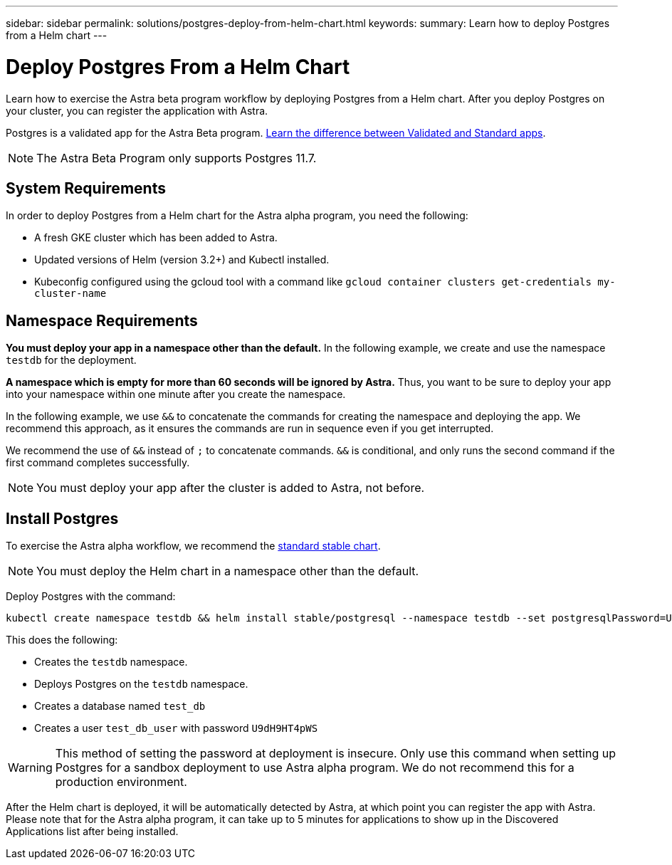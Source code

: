 ---
sidebar: sidebar
permalink: solutions/postgres-deploy-from-helm-chart.html
keywords:
summary: Learn how to deploy Postgres from a Helm chart
---

= Deploy Postgres From a Helm Chart
:hardbreaks:
:icons: font
:imagesdir: ../media/

Learn how to exercise the Astra beta program workflow by deploying Postgres from a Helm chart. After you deploy Postgres on your cluster, you can register the application with Astra.

Postgres is a validated app for the Astra Beta program. link:../learn/validated-vs-standard.html[Learn the difference between Validated and Standard apps].

NOTE: The Astra Beta Program only supports Postgres 11.7.

== System Requirements

In order to deploy Postgres from a Helm chart for the Astra alpha program, you need the following:

* A fresh GKE cluster which has been added to Astra.
* Updated versions of Helm (version 3.2+) and Kubectl installed.
* Kubeconfig configured using the gcloud tool with a command like `gcloud container clusters get-credentials my-cluster-name`

== Namespace Requirements

**You must deploy your app in a namespace other than the default.** In the following example, we create and use the namespace `testdb` for the deployment.

**A namespace which is empty for more than 60 seconds will be ignored by Astra.** Thus, you want to be sure to deploy your app into your namespace within one minute after you create the namespace.

In the following example, we use `&&` to concatenate the commands for creating the namespace and deploying the app. We recommend this approach, as it ensures the commands are run in sequence even if you get interrupted.

We recommend the use of `&&` instead of `;` to concatenate commands. `&&` is conditional, and only runs the second command if the first command completes successfully.

NOTE: You must deploy your app after the cluster is added to Astra, not before.

== Install Postgres

To exercise the Astra alpha workflow, we recommend the https://github.com/helm/charts/tree/master/stable/postgresql[standard stable chart].

NOTE: You must deploy the Helm chart in a namespace other than the default.

Deploy Postgres with the command:

----
kubectl create namespace testdb && helm install stable/postgresql --namespace testdb --set postgresqlPassword=U9dH9HT4pWS,postgresqlDatabase=test_db --generate-name
----

This does the following:

* Creates the `testdb` namespace.
* Deploys Postgres on the `testdb` namespace.
* Creates a database named `test_db`
* Creates a user `test_db_user` with password `U9dH9HT4pWS`

WARNING: This method of setting the password at deployment is insecure. Only use this command when setting up Postgres for a sandbox deployment to use Astra alpha program. We do not recommend this for a production environment.

After the Helm chart is deployed, it will be automatically detected by Astra, at which point you can register the app with Astra. Please note that for the Astra alpha program, it can take up to 5 minutes for applications to show up in the Discovered Applications list after being installed.

